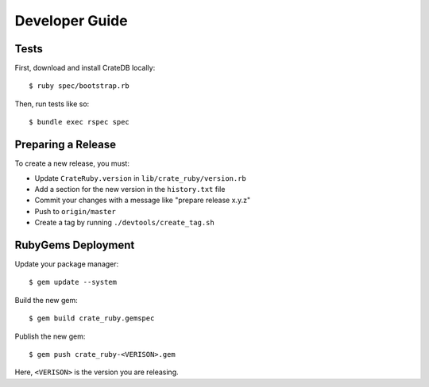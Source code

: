 ===============
Developer Guide
===============

Tests
=====

First, download and install CrateDB locally::

    $ ruby spec/bootstrap.rb

Then, run tests like so::

    $ bundle exec rspec spec

Preparing a Release
===================

To create a new release, you must:

- Update ``CrateRuby.version`` in ``lib/crate_ruby/version.rb``

- Add a section for the new version in the ``history.txt`` file

- Commit your changes with a message like "prepare release x.y.z"

- Push to ``origin/master``

- Create a tag by running ``./devtools/create_tag.sh``

RubyGems Deployment
===================

Update your package manager::

    $ gem update --system

Build the new gem::

    $ gem build crate_ruby.gemspec

Publish the new gem::

    $ gem push crate_ruby-<VERISON>.gem

Here, ``<VERISON>`` is the version you are releasing.
